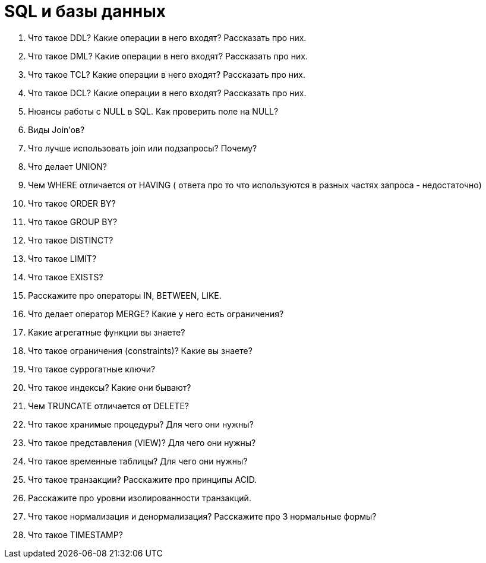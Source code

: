 = SQL и базы данных

. Что такое DDL? Какие операции в него входят? Рассказать про них.
. Что такое DML? Какие операции в него входят? Рассказать про них.
. Что такое TCL? Какие операции в него входят? Рассказать про них.
. Что такое DCL? Какие операции в него входят? Рассказать про них.
. Нюансы работы с NULL в SQL. Как проверить поле на NULL?
. Виды Join’ов?
. Что лучше использовать join или подзапросы? Почему?
. Что делает UNION?
. Чем WHERE отличается от HAVING ( ответа про то что используются в разных
частях запроса - недостаточно)
. Что такое ORDER BY?
. Что такое GROUP BY?
. Что такое DISTINCT?
. Что такое LIMIT?
. Что такое EXISTS?
. Расскажите про операторы IN, BETWEEN, LIKE.
. Что делает оператор MERGE? Какие у него есть ограничения?
. Какие агрегатные функции вы знаете?
. Что такое ограничения (constraints)? Какие вы знаете?
. Что такое суррогатные ключи?
. Что такое индексы? Какие они бывают?
. Чем TRUNCATE отличается от DELETE?
. Что такое хранимые процедуры? Для чего они нужны?
. Что такое представления (VIEW)? Для чего они нужны?
. Что такое временные таблицы? Для чего они нужны?
. Что такое транзакции? Расскажите про принципы ACID.
. Расскажите про уровни изолированности транзакций.
. Что такое нормализация и денормализация? Расскажите про 3 нормальные формы?
. Что такое TIMESTAMP?
